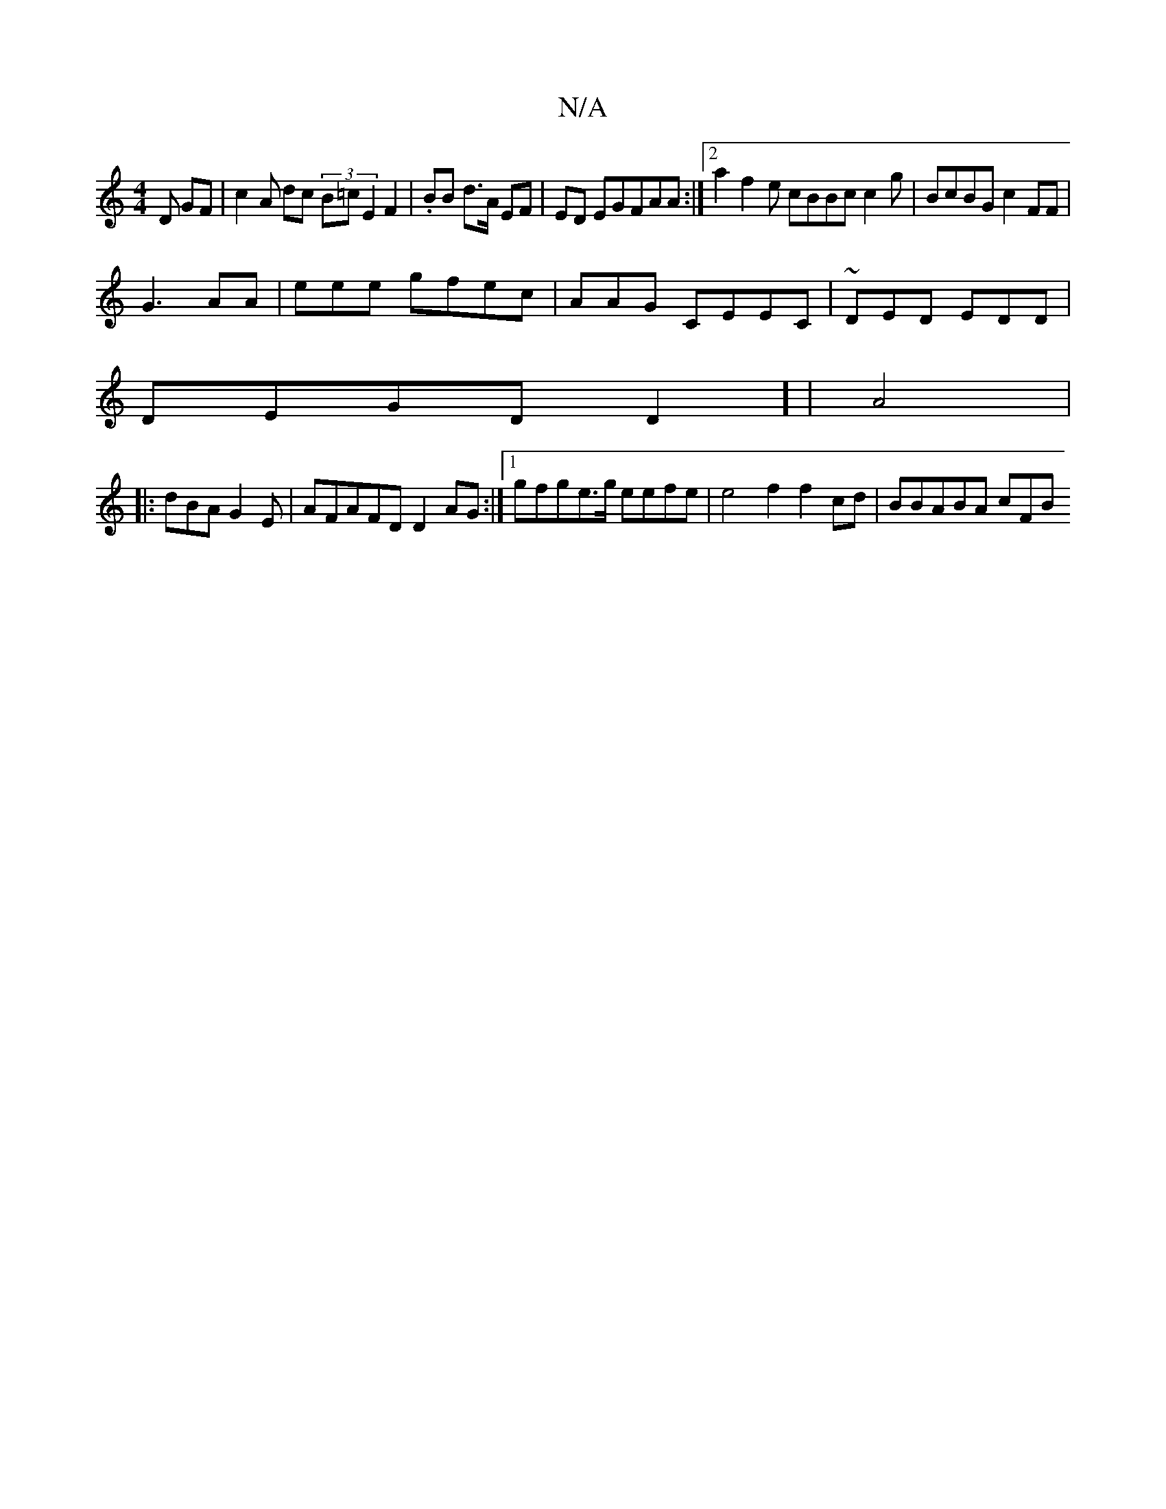 X:1
T:N/A
M:4/4
R:N/A
K:Cmajor
D GF|c2A dc (3B=c E2F2| .BBr d>A EF|""ED EGFAA :|2 a2f2e cBBc c2g | BcBG c2 FF |
G3 AA | eee gfec | AAG CEEC|~DED EDD |
DEGD D2] | A4 |
|:dBA G2E | AFAFD D2 AG :|1 gfge>g eefe | e4 f2 f2cd | BBABA cFB